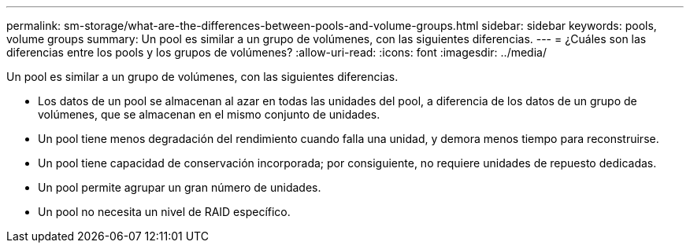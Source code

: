 ---
permalink: sm-storage/what-are-the-differences-between-pools-and-volume-groups.html 
sidebar: sidebar 
keywords: pools, volume groups 
summary: Un pool es similar a un grupo de volúmenes, con las siguientes diferencias. 
---
= ¿Cuáles son las diferencias entre los pools y los grupos de volúmenes?
:allow-uri-read: 
:icons: font
:imagesdir: ../media/


[role="lead"]
Un pool es similar a un grupo de volúmenes, con las siguientes diferencias.

* Los datos de un pool se almacenan al azar en todas las unidades del pool, a diferencia de los datos de un grupo de volúmenes, que se almacenan en el mismo conjunto de unidades.
* Un pool tiene menos degradación del rendimiento cuando falla una unidad, y demora menos tiempo para reconstruirse.
* Un pool tiene capacidad de conservación incorporada; por consiguiente, no requiere unidades de repuesto dedicadas.
* Un pool permite agrupar un gran número de unidades.
* Un pool no necesita un nivel de RAID específico.

